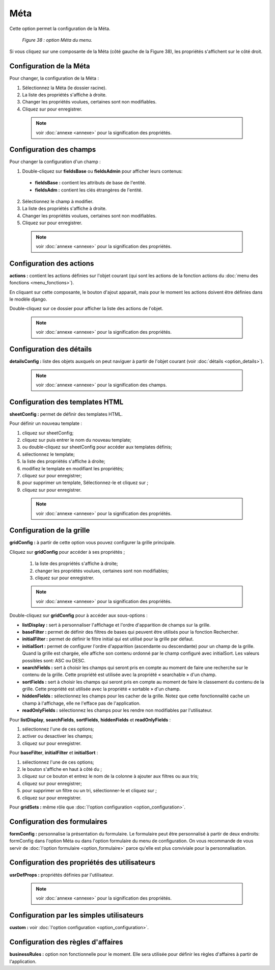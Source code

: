 Méta
=====
Cette option permet la configuration de la Méta. 

	.. image:: ./images/meta.png
	
	*Figure 38 : option Méta du menu.*	

Si vous cliquez sur une composante de la Méta (côté gauche de la Figure 38), les propriétés s'affichent sur le côté droit.

Configuration de la Méta 
""""""""""""""""""""""""
Pour changer, la configuration de la Méta :

1. Sélectionnez la Méta (le dossier racine).
2. La liste des propriétés s'affiche à droite.
3. Changer les propriétés voulues, certaines sont non modifiables.
4. Cliquez sur |img| pour enregistrer.

 .. note:: voir :doc:`annexe <annexe>` pour la signification des propriétés.
	
Configuration des champs 
"""""""""""""""""""""""""
Pour changer la configuration d'un champ :

1. Double-cliquez sur **fieldsBase** ou **fieldsAdmin** pour afficher leurs contenus:

 - **fieldsBase :** contient les attributs de base de l'entité. 
 - **fieldsAdm :** contient les clés étrangères de l'entité.
 
2. Sélectionnez le champ à modifier.
3. La liste des propriétés s'affiche à droite.
4. Changer les propriétés voulues, certaines sont non modifiables.
5. Cliquez sur |img| pour enregistrer.
	
 .. note:: voir :doc:`annexe <annexe>` pour la signification des propriétés.

Configuration des actions 
"""""""""""""""""""""""""
**actions :** contient les actions définies sur l'objet courant (qui sont les actions de la fonction actions du :doc:`menu des fonctions <menu_fonctions>`).
 
En cliquant sur cette composante, le bouton d'ajout |img1| apparait, mais pour le moment les actions doivent être définies dans le modèle django.

Double-cliquez sur ce dossier pour afficher la liste des actions de l'objet.

 .. note:: voir :doc:`annexe <annexe>` pour la signification des propriétés.

Configuration des détails 
"""""""""""""""""""""""""
**detailsConfig :** liste des objets auxquels on peut naviguer à partir de l'objet courant (voir :doc:`détails <option_details>`).

 .. note:: voir :doc:`annexe <annexe>` pour la signification des champs.

Configuration des templates HTML
""""""""""""""""""""""""""""""""
**sheetConfig :** permet de définir des templates HTML.

Pour définir un nouveau template :

1. cliquez sur sheetConfig;
2. cliquez sur |img1| puis entrer le nom du nouveau template;
3. ou double-cliquez sur sheetConfig pour accéder aux templates définis;
4. sélectionnez le template;
5. la liste des propriétés s'affiche à droite;
6. modifiez le template en modifiant les propriétés;
7. cliquez sur |img| pour enregistrer;
8. pour supprimer un template, Sélectionnez-le et cliquez sur |img2|;
9. cliquez sur |img| pour enregistrer.

 .. note:: voir :doc:`annexe <annexe>` pour la signification des propriétés.


Configuration de la grille
""""""""""""""""""""""""""
	
**gridConfig :** à partir de cette option vous pouvez configurer la grille principale.

Cliquez sur **gridConfig** pour accéder à ses propriétés ;

 1. la liste des propriétés s'affiche à droite;
 2. changer les propriétés voulues, certaines sont non modifiables;
 3. cliquez sur |img| pour enregistrer.

 .. note:: voir :doc:`annexe <annexe>` pour la signification des propriétés.

Double-cliquez sur **gridConfig** pour à accéder aux sous-options :

- **listDisplay :** sert à personnaliser l'affichage et l'ordre d'apparition de champs sur la grille.

- **baseFilter :** permet de définir des filtres de bases qui peuvent être utilisés pour la fonction Rechercher.  

- **initialFilter :** permet de définir le filtre initial qui est utilisé pour la grille par défaut.

- **initialSort :** permet de configurer l'ordre d'apparition (ascendante ou descendante) pour un champ de la grille. 
  Quand la grille est chargée, elle affiche son contenu ordonné par le champ configuré avec initialSort. Les valeurs possibles 
  sont: ASC ou DESC.

- **searchFields :** sert à choisir les champs qui seront pris en compte au moment de faire une recherche sur le contenu de la grille. Cette propriété est utilisée avec la propriété « searchable » d'un champ.

- **sortFields :** sert à choisir les champs qui seront pris en compte au moment de faire le classement du contenu de la grille. Cette propriété est utilisée avec la propriété « sortable » d'un champ.

- **hiddenFields :** sélectionnez les champs pour les cacher de la grille. Notez que cette fonctionnalité cache un champ à l'affichage, elle ne l'efface pas de l'application.

- **readOnlyFields :** sélectionnez les champs pour les rendre non modifiables par l'utilisateur. 

Pour **listDisplay**, **searchFields**, **sortFields**, **hiddenFields** et **readOnlyFields** :
 
1. sélectionnez l'une de ces options;
2. activer ou desactiver les champs;
3. cliquez sur |img| pour enregistrer.

Pour **baseFilter**, **initialFilter** et **initialSort** :
 
1. sélectionnez l'une de ces options;
2. le bouton |img1| s'affiche en haut à côté du |img|;
3. cliquez sur ce bouton et entrez le nom de la colonne à ajouter aux filtres ou aux tris;
4. cliquez sur |img| pour enregistrer;
5. pour supprimer un filtre ou un tri, sélectionner-le et cliquez sur |img2|;
6. cliquez sur |img| pour enregistrer.

Pour **gridSets :**  même rôle que :doc:`l'option configuration <option_configuration>`.

Configuration des formulaires
"""""""""""""""""""""""""""""
**formConfig :** personnalise la présentation du formulaire. Le formulaire peut être personnalisé à partir de deux endroits: formConfig 
dans l'option Méta ou dans l'option formulaire du menu de configuration. On vous recommande de vous servir de :doc:`l'option formulaire <option_formulaire>`
parce qu'elle est plus conviviale pour la personnalisation.

Configuration des propriétés des utilisateurs
"""""""""""""""""""""""""""""""""""""""""""""
**usrDefProps :** propriétés définies par l'utilisateur.

 .. note:: voir :doc:`annexe <annexe>` pour la signification des propriétés.

Configuration par les simples utilisateurs 
""""""""""""""""""""""""""""""""""""""""""
**custom :** voir :doc:`l'option configuration <option_configuration>`.

Configuration des règles d'affaires
"""""""""""""""""""""""""""""""""""
**businessRules :** option non fonctionnelle pour le moment. Elle sera utilisée pour définir les règles d'affaires à partir de l'application.


.. |img| image:: ./images/saveform.png
.. |img1| image:: ./images/addUDP.png
.. |img2| image:: ./images/erasenode.png